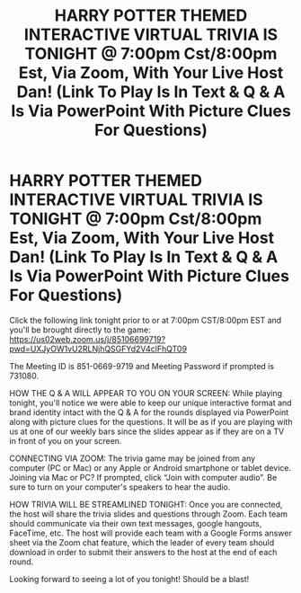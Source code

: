 #+TITLE: HARRY POTTER THEMED INTERACTIVE VIRTUAL TRIVIA IS TONIGHT @ 7:00pm Cst/8:00pm Est, Via Zoom, With Your Live Host Dan! (Link To Play Is In Text & Q & A Is Via PowerPoint With Picture Clues For Questions)

* HARRY POTTER THEMED INTERACTIVE VIRTUAL TRIVIA IS TONIGHT @ 7:00pm Cst/8:00pm Est, Via Zoom, With Your Live Host Dan! (Link To Play Is In Text & Q & A Is Via PowerPoint With Picture Clues For Questions)
:PROPERTIES:
:Author: shpresume
:Score: 3
:DateUnix: 1589635868.0
:DateShort: 2020-May-16
:FlairText: Event
:END:
Click the following link tonight prior to or at 7:00pm CST/8:00pm EST and you'll be brought directly to the game: [[https://us02web.zoom.us/j/85106699719?pwd=UXJyOW1vU2RLNjhQSGFYd2V4clFhQT09]]

The Meeting ID is 851-0669-9719 and Meeting Password if prompted is 731080.

HOW THE Q & A WILL APPEAR TO YOU ON YOUR SCREEN: While playing tonight, you'll notice we were able to keep our unique interactive format and brand identity intact with the Q & A for the rounds displayed via PowerPoint along with picture clues for the questions. It will be as if you are playing with us at one of our weekly bars since the slides appear as if they are on a TV in front of you on your screen.

CONNECTING VIA ZOOM: The trivia game may be joined from any computer (PC or Mac) or any Apple or Android smartphone or tablet device. Joining via Mac or PC? If prompted, click “Join with computer audio”. Be sure to turn on your computer's speakers to hear the audio.

HOW TRIVIA WILL BE STREAMLINED TONIGHT: Once you are connected, the host will share the trivia slides and questions through Zoom. Each team should communicate via their own text messages, google hangouts, FaceTime, etc. The host will provide each team with a Google Forms answer sheet via the Zoom chat feature, which the leader of every team should download in order to submit their answers to the host at the end of each round.

Looking forward to seeing a lot of you tonight! Should be a blast!

